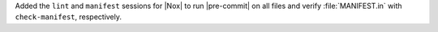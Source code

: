 Added the ``lint`` and ``manifest`` sessions for |Nox| to run |pre-commit| on all files
and verify :file:`MANIFEST.in` with ``check-manifest``, respectively.
